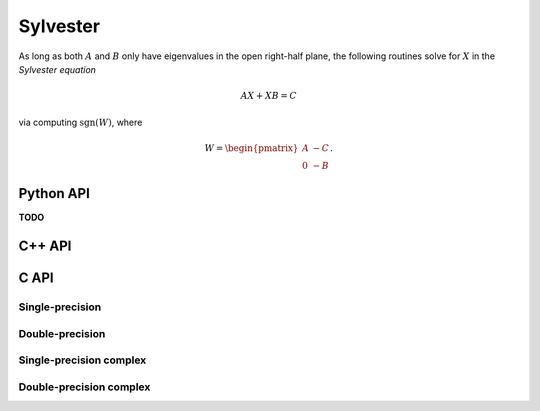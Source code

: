 Sylvester
=========
As long as both :math:`A` and :math:`B` only have eigenvalues in the open 
right-half plane, the following routines solve for :math:`X` in the *Sylvester
equation*

.. math::

   A X + X B = C

via computing :math:`\text{sgn}(W)`, where

.. math::

   W = \begin{pmatrix} A & -C \\ 0 & -B \end{pmatrix}.

Python API
----------
**TODO**

C++ API
-------

.. cpp:function:: void Sylvester( const Matrix<F>& A, const Matrix<F>& B, const Matrix<F>& C, Matrix<F>& X, SignCtrl<Base<F>> signCtrl=SignCtrl<Base<F>>() )
.. cpp:function:: void Sylvester( const AbstractDistMatrix<F>& A, const AbstractDistMatrix<F>& B, const AbstractDistMatrix<F>& C, AbstractDistMatrix<F>& X, SignCtrl<Base<F>> signCtrl=SignCtrl<Base<F>>() )

   Versions where the individual matrices are passed in

.. cpp:function:: void Sylvester( int m, Matrix<F>& W, Matrix<F>& X, SignCtrl<Base<F>> signCtrl=SignCtrl<Base<F>>() )
.. cpp:function:: void Sylvester( int m, AbstractDistMatrix<F>& W, AbstractDistMatrix<F>& X, SignCtrl<Base<F>> signCtrl=SignCtrl<Base<F>>() )

   Versions which saves space by accepting the preformed :math:`W` matrix

C API
-----

Single-precision
^^^^^^^^^^^^^^^^
.. c:function:: ElError ElSylvester_s( ElConstMatrix_s A, ElConstMatrix_s B, ElConstMatrix_s C, ElMatrix_s X )
.. c:function:: ElError ElSylvesterDist_s( ElConstDistMatrix_s A, ElConstDistMatrix_s B, ElConstDistMatrix_s C, ElDistMatrix_s X )

   Versions where the individual matrices are passed in

.. c:function:: ElError ElSylvesterPreformed_s( ElInt m, ElMatrix_s W, ElMatrix_s X )
.. c:function:: ElError ElSylvesterPreformedDist_s( ElInt m, ElMatrix_s W, ElMatrix_s X )

   Versions which save memory by accepting the preformed :math:`W` matrix

Double-precision
^^^^^^^^^^^^^^^^
.. c:function:: ElError ElSylvester_d( ElConstMatrix_d A, ElConstMatrix_d B, ElConstMatrix_d C, ElMatrix_d X )
.. c:function:: ElError ElSylvesterDist_d( ElConstDistMatrix_d A, ElConstDistMatrix_d B, ElConstDistMatrix_d C, ElDistMatrix_d X )

   Versions where the individual matrices are passed in

.. c:function:: ElError ElSylvesterPreformed_d( ElInt m, ElMatrix_d W, ElMatrix_d X )
.. c:function:: ElError ElSylvesterPreformedDist_d( ElInt m, ElMatrix_d W, ElMatrix_d X )

   Versions which save memory by accepting the preformed :math:`W` matrix

Single-precision complex
^^^^^^^^^^^^^^^^^^^^^^^^
.. c:function:: ElError ElSylvester_c( ElConstMatrix_c A, ElConstMatrix_c B, ElConstMatrix_c C, ElMatrix_c X )
.. c:function:: ElError ElSylvesterDist_c( ElConstDistMatrix_c A, ElConstDistMatrix_c B, ElConstDistMatrix_c C, ElDistMatrix_c X )

   Versions where the individual matrices are passed in

.. c:function:: ElError ElSylvesterPreformed_c( ElInt m, ElMatrix_c W, ElMatrix_c X )
.. c:function:: ElError ElSylvesterPreformedDist_c( ElInt m, ElMatrix_c W, ElMatrix_c X )

   Versions which save memory by accepting the preformed :math:`W` matrix

Double-precision complex
^^^^^^^^^^^^^^^^^^^^^^^^
.. c:function:: ElError ElSylvester_z( ElConstMatrix_z A, ElConstMatrix_z B, ElConstMatrix_z C, ElMatrix_z X )
.. c:function:: ElError ElSylvesterDist_z( ElConstDistMatrix_z A, ElConstDistMatrix_z B, ElConstDistMatrix_z C, ElDistMatrix_z X )

   Versions where the individual matrices are passed in

.. c:function:: ElError ElSylvesterPreformed_z( ElInt m, ElMatrix_z W, ElMatrix_z X )
.. c:function:: ElError ElSylvesterPreformedDist_z( ElInt m, ElMatrix_z W, ElMatrix_z X )

   Versions which save memory by accepting the preformed :math:`W` matrix

